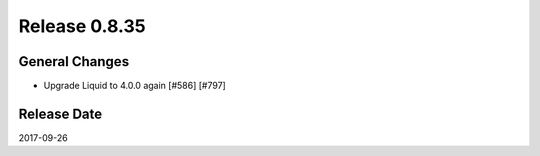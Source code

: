 Release 0.8.35
==================================

General Changes
------------------

* Upgrade Liquid to 4.0.0 again [#586] [#797] 


Release Date
------------------
2017-09-26
